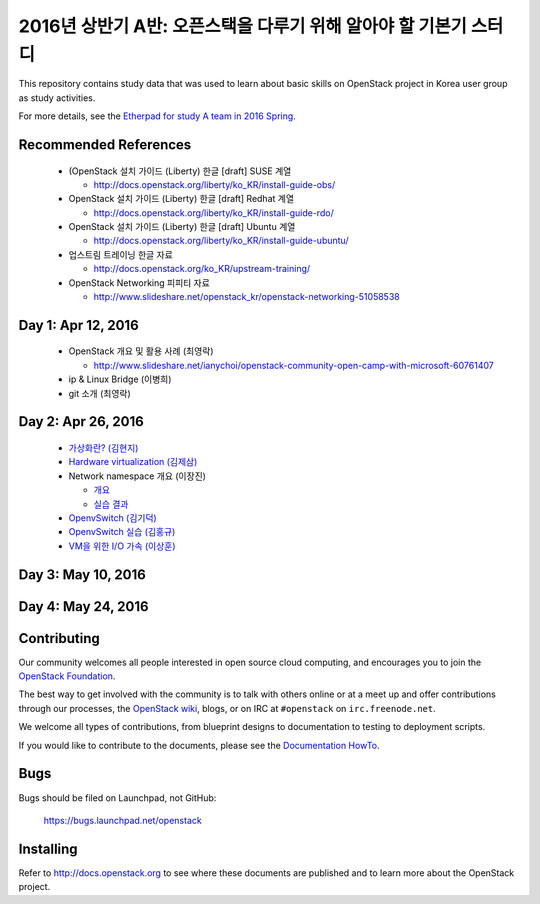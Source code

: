 2016년 상반기 A반: 오픈스택을 다루기 위해 알아야 할 기본기 스터디
+++++++++++++++++++++++++++++++++++++++++++++++++++++++++++++++++

This repository contains study data that was used to learn about
basic skills on OpenStack project in Korea user group as study activities.

For more details, see the `Etherpad for study A team in 2016 Spring
<https://etherpad.openstack.org/p/openstack-korea-ug-study-2016-class-A>`_.


Recommended References
======================

 * (OpenStack 설치 가이드 (Liberty) 한글 [draft] SUSE 계열
 
   * http://docs.openstack.org/liberty/ko_KR/install-guide-obs/
   
 * OpenStack 설치 가이드 (Liberty) 한글 [draft] Redhat 계열
 
   * http://docs.openstack.org/liberty/ko_KR/install-guide-rdo/
   
 * OpenStack 설치 가이드 (Liberty) 한글 [draft] Ubuntu 계열
 
   * http://docs.openstack.org/liberty/ko_KR/install-guide-ubuntu/
   
 * 업스트림 트레이닝 한글 자료

   * http://docs.openstack.org/ko_KR/upstream-training/
   
 * OpenStack Networking 피피티 자료

   * http://www.slideshare.net/openstack_kr/openstack-networking-51058538

Day 1: Apr 12, 2016
===================

 * OpenStack 개요 및 활용 사례 (최영락)
 
   * http://www.slideshare.net/ianychoi/openstack-community-open-camp-with-microsoft-60761407
   
 * ip & Linux Bridge (이병희)
 * git 소개 (최영락)

Day 2: Apr 26, 2016
===================

 * `가상화란? (김현지) <20160426/01_가상화란_김현지_v0.1.pdf>`_
 * `Hardware virtualization (김제삼) <20160426/02_OpenStack_Study_A-Hardware%20Virtualization-JS_KIM.pdf>`_
 * Network namespace 개요 (이장진)

   * `개요 <20160426/03-1_Network%20Namespace%20개요.pdf>`_
   * `실습 결과 <20160426/03-2_Network%20Namespace%20실습결과.pdf>`_
   
 * `OpenvSwitch (김기덕) <20160426/04_Open%20vSwitch_ClassA_KKD.pdf>`_
 * `OpenvSwitch 실습 (김홍규) <20160426/05_Open%20v%20switch%20실습.pptx>`_
 * `VM을 위한 I/O 가속 (이상훈) <20160426/06_160426%20OpenStack%20Study%20-%20IO%20Acceleration%20for%20Virtualization%20Infrastructure%20rev%200.9.pdf>`_

Day 3: May 10, 2016
===================

Day 4: May 24, 2016
===================

Contributing
============

Our community welcomes all people interested in open source cloud
computing, and encourages you to join the `OpenStack Foundation
<http://www.openstack.org/join>`_.

The best way to get involved with the community is to talk with others
online or at a meet up and offer contributions through our processes,
the `OpenStack wiki <http://wiki.openstack.org>`_, blogs, or on IRC at
``#openstack`` on ``irc.freenode.net``.

We welcome all types of contributions, from blueprint designs to
documentation to testing to deployment scripts.

If you would like to contribute to the documents, please see the
`Documentation HowTo <https://wiki.openstack.org/wiki/Documentation/HowTo>`_.


Bugs
====

Bugs should be filed on Launchpad, not GitHub:

   https://bugs.launchpad.net/openstack


Installing
==========
Refer to http://docs.openstack.org to see where these documents are published
and to learn more about the OpenStack project.

